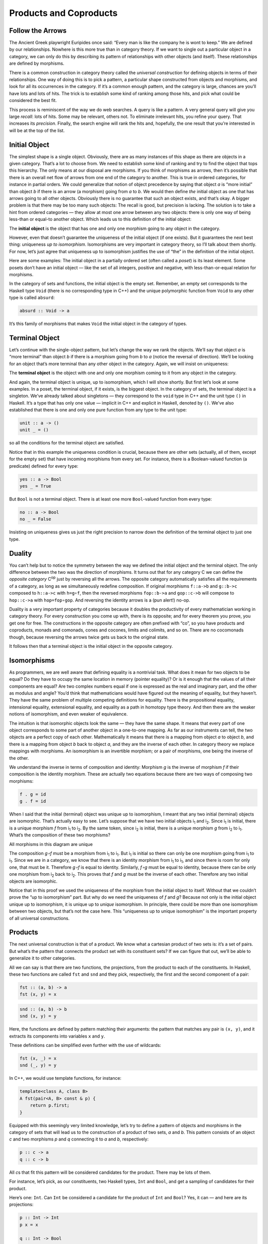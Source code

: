 =======================
Products and Coproducts
=======================

Follow the Arrows
=================

The Ancient Greek playwright Euripides once said: “Every man is like the
company he is wont to keep.” We are defined by our relationships.
Nowhere is this more true than in category theory. If we want to single
out a particular object in a category, we can only do this by describing
its pattern of relationships with other objects (and itself). These
relationships are defined by morphisms.

There is a common construction in category theory called the *universal
construction* for defining objects in terms of their relationships. One
way of doing this is to pick a pattern, a particular shape constructed
from objects and morphisms, and look for all its occurrences in the
category. If it’s a common enough pattern, and the category is large,
chances are you’ll have lots and lots of hits. The trick is to establish
some kind of ranking among those hits, and pick what could be considered
the best fit.

This process is reminiscent of the way we do web searches. A query is
like a pattern. A very general query will give you large *recall*: lots
of hits. Some may be relevant, others not. To eliminate irrelevant hits,
you refine your query. That increases its *precision*. Finally, the
search engine will rank the hits and, hopefully, the one result that
you’re interested in will be at the top of the list.

Initial Object
==============

The simplest shape is a single object. Obviously, there are as many
instances of this shape as there are objects in a given category. That’s
a lot to choose from. We need to establish some kind of ranking and try
to find the object that tops this hierarchy. The only means at our
disposal are morphisms. If you think of morphisms as arrows, then it’s
possible that there is an overall net flow of arrows from one end of the
category to another. This is true in ordered categories, for instance in
partial orders. We could generalize that notion of object precedence by
saying that object *a* is “more initial” than object *b* if there is an
arrow (a morphism) going from *a* to *b*. We would then define *the*
initial object as one that has arrows going to all other objects.
Obviously there is no guarantee that such an object exists, and that’s
okay. A bigger problem is that there may be too many such objects: The
recall is good, but precision is lacking. The solution is to take a hint
from ordered categories — they allow at most one arrow between any two
objects: there is only one way of being less-than or equal-to another
object. Which leads us to this definition of the initial object:

The **initial object** is the object that has one and only one morphism
going to any object in the category.

|Initial|

However, even that doesn’t guarantee the uniqueness of the initial
object (if one exists). But it guarantees the next best thing:
uniqueness *up to isomorphism*. Isomorphisms are very important in
category theory, so I’ll talk about them shortly. For now, let’s just
agree that uniqueness up to isomorphism justifies the use of “the” in
the definition of the initial object.

Here are some examples: The initial object in a partially ordered set
(often called a *poset*) is its least element. Some posets don’t have an
initial object — like the set of all integers, positive and negative,
with less-than-or-equal relation for morphisms.

In the category of sets and functions, the initial object is the empty
set. Remember, an empty set corresponds to the Haskell type ``Void``
(there is no corresponding type in C++) and the unique polymorphic
function from ``Void`` to any other type is called ``absurd``:

.. code-block:: haskell

    absurd :: Void -> a

It’s this family of morphisms that makes ``Void`` the initial object in
the category of types.

Terminal Object
===============

Let’s continue with the single-object pattern, but let’s change the way
we rank the objects. We’ll say that object *a* is “more terminal” than
object *b* if there is a morphism going from *b* to *a* (notice the
reversal of direction). We’ll be looking for an object that’s more
terminal than any other object in the category. Again, we will insist on
uniqueness:

The **terminal object** is the object with one and only one morphism
coming to it from any object in the category.

|Final|

And again, the terminal object is unique, up to isomorphism, which I
will show shortly. But first let’s look at some examples. In a poset,
the terminal object, if it exists, is the biggest object. In the
category of sets, the terminal object is a singleton. We’ve already
talked about singletons — they correspond to the ``void`` type in C++
and the unit type ``()`` in Haskell. It’s a type that has only one value
— implicit in C++ and explicit in Haskell, denoted by ``()``. We’ve also
established that there is one and only one pure function from any type
to the unit type:

.. code-block:: haskell

    unit :: a -> ()
    unit _ = ()

so all the conditions for the terminal object are satisfied.

Notice that in this example the uniqueness condition is crucial, because
there are other sets (actually, all of them, except for the empty set)
that have incoming morphisms from every set. For instance, there is a
Boolean-valued function (a predicate) defined for every type:

.. code-block:: haskell

    yes :: a -> Bool
    yes _ = True

But ``Bool`` is not a terminal object. There is at least one more
``Bool``-valued function from every type:

.. code-block:: haskell

    no :: a -> Bool
    no _ = False

Insisting on uniqueness gives us just the right precision to narrow down
the definition of the terminal object to just one type.

Duality
=======

You can’t help but to notice the symmetry between the way we defined the
initial object and the terminal object. The only difference between the
two was the direction of morphisms. It turns out that for any category C
we can define the *opposite category* C\ :sup:`op` just by reversing all
the arrows. The opposite category automatically satisfies all the
requirements of a category, as long as we simultaneously redefine
composition. If original morphisms ``f::a->b`` and ``g::b->c`` composed
to ``h::a->c`` with ``h=g∘f``, then the reversed morphisms ``fop::b->a``
and ``gop::c->b`` will compose to ``hop::c->a`` with ``hop=fop∘gop``.
And reversing the identity arrows is a (pun alert!) no-op.

Duality is a very important property of categories because it doubles
the productivity of every mathematician working in category theory. For
every construction you come up with, there is its opposite; and for
every theorem you prove, you get one for free. The constructions in the
opposite category are often prefixed with “co”, so you have products and
coproducts, monads and comonads, cones and cocones, limits and colimits,
and so on. There are no cocomonads though, because reversing the arrows
twice gets us back to the original state.

It follows then that a terminal object is the initial object in the
opposite category.

Isomorphisms
============

As programmers, we are well aware that defining equality is a nontrivial
task. What does it mean for two objects to be equal? Do they have to
occupy the same location in memory (pointer equality)? Or is it enough
that the values of all their components are equal? Are two complex
numbers equal if one is expressed as the real and imaginary part, and
the other as modulus and angle? You’d think that mathematicians would
have figured out the meaning of equality, but they haven’t. They have
the same problem of multiple competing definitions for equality. There
is the propositional equality, intensional equality, extensional
equality, and equality as a path in homotopy type theory. And then there
are the weaker notions of isomorphism, and even weaker of equivalence.

The intuition is that isomorphic objects look the same — they have the
same shape. It means that every part of one object corresponds to some
part of another object in a one-to-one mapping. As far as our
instruments can tell, the two objects are a perfect copy of each other.
Mathematically it means that there is a mapping from object *a* to
object *b*, and there is a mapping from object *b* back to object *a*,
and they are the inverse of each other. In category theory we replace
mappings with morphisms. An isomorphism is an invertible morphism; or a
pair of morphisms, one being the inverse of the other.

We understand the inverse in terms of composition and identity: Morphism
*g* is the inverse of morphism *f* if their composition is the identity
morphism. These are actually two equations because there are two ways of
composing two morphisms:

.. code-block:: haskell

    f . g = id
    g . f = id

When I said that the initial (terminal) object was unique up to
isomorphism, I meant that any two initial (terminal) objects are
isomorphic. That’s actually easy to see. Let’s suppose that we have two
initial objects i\ :sub:`1` and i\ :sub:`2`. Since i\ :sub:`1` is
initial, there is a unique morphism *f* from i\ :sub:`1` to i\ :sub:`2`.
By the same token, since i\ :sub:`2` is initial, there is a unique
morphism *g* from i\ :sub:`2` to i\ :sub:`1`. What’s the composition of
these two morphisms?

.. raw:: html

   <div id="attachment_3837" class="wp-caption aligncenter"
   data-shortcode="caption" style="width: 160px">

|All morphisms in this diagram are unique|
All morphisms in this diagram are unique

.. raw:: html

   </div>

The composition *g∘f* must be a morphism from i\ :sub:`1` to
i\ :sub:`1`. But i\ :sub:`1` is initial so there can only be one
morphism going from i\ :sub:`1` to i\ :sub:`1`. Since we are in a
category, we know that there is an identity morphism from i\ :sub:`1` to
i\ :sub:`1`, and since there is room for only one, that must be it.
Therefore *g∘f* is equal to identity. Similarly, *f∘g* must be equal to
identity, because there can be only one morphism from i\ :sub:`2` back
to i\ :sub:`2`. This proves that *f* and *g* must be the inverse of each
other. Therefore any two initial objects are isomorphic.

Notice that in this proof we used the uniqueness of the morphism from
the initial object to itself. Without that we couldn’t prove the “up to
isomorphism” part. But why do we need the uniqueness of *f* and *g*?
Because not only is the initial object unique up to isomorphism, it is
unique up to *unique* isomorphism. In principle, there could be more
than one isomorphism between two objects, but that’s not the case here.
This “uniqueness up to unique isomorphism” is the important property of
all universal constructions.

Products
========

The next universal construction is that of a product. We know what a
cartesian product of two sets is: it’s a set of pairs. But what’s the
pattern that connects the product set with its constituent sets? If we
can figure that out, we’ll be able to generalize it to other categories.

All we can say is that there are two functions, the projections, from
the product to each of the constituents. In Haskell, these two functions
are called ``fst`` and ``snd`` and they pick, respectively, the first
and the second component of a pair:

.. code-block:: haskell

    fst :: (a, b) -> a
    fst (x, y) = x

.. code-block:: haskell

    snd :: (a, b) -> b
    snd (x, y) = y

Here, the functions are defined by pattern matching their arguments: the
pattern that matches any pair is ``(x, y)``, and it extracts its
components into variables ``x`` and ``y``.

These definitions can be simplified even further with the use of
wildcards:

.. code-block:: haskell

    fst (x, _) = x
    snd (_, y) = y

In C++, we would use template functions, for instance:

.. code-block:: c++

    template<class A, class B>
    A fst(pair<A, B> const & p) {
        return p.first;
    }

Equipped with this seemingly very limited knowledge, let’s try to define
a pattern of objects and morphisms in the category of sets that will
lead us to the construction of a product of two sets, *a* and *b*. This
pattern consists of an object *c* and two morphisms *p* and *q*
connecting it to *a* and *b*, respectively:

.. code-block:: haskell

    p :: c -> a
    q :: c -> b

|ProductPattern|

All *c*\ s that fit this pattern will be considered candidates for the
product. There may be lots of them.

|ProductCandidates|

For instance, let’s pick, as our constituents, two Haskell types,
``Int`` and ``Bool``, and get a sampling of candidates for their
product.

Here’s one: ``Int``. Can ``Int`` be considered a candidate for the
product of ``Int`` and ``Bool``? Yes, it can — and here are its
projections:

.. code-block:: haskell

    p :: Int -> Int
    p x = x

    q :: Int -> Bool
    q _ = True

That’s pretty lame, but it matches the criteria.

Here’s another one: ``(Int, Int, Bool)``. It’s a tuple of three
elements, or a triple. Here are two morphisms that make it a legitimate
candidate (we are using pattern matching on triples):

.. code-block:: haskell

    p :: (Int, Int, Bool) -> Int
    p (x, _, _) = x

    q :: (Int, Int, Bool) -> Bool
    q (_, _, b) = b

You may have noticed that while our first candidate was too small — it
only covered the ``Int`` dimension of the product; the second was too
big — it spuriously duplicated the ``Int`` dimension.

But we haven’t explored yet the other part of the universal
construction: the ranking. We want to be able to compare two instances
of our pattern. We want to compare one candidate object *c* and its two
projections *p* and *q* with another candidate object *c’* and its two
projections *p’* and *q’*. We would like to say that *c* is “better”
than *c’* if there is a morphism *m* from *c’* to *c* — but that’s too
weak. We also want its projections to be “better,” or “more universal,”
than the projections of *c’*. What it means is that the projections *p’*
and *q’* can be reconstructed from *p* and *q* using *m*:

.. code-block:: haskell

    p' = p . m
    q' = q . m

|ProductRanking|

Another way of looking at these equation is that *m* *factorizes* *p’*
and *q’*. Just pretend that these equations are in natural numbers, and
the dot is multiplication: *m* is a common factor shared by *p’* and
*q’*.

Just to build some intuitions, let me show you that the pair
``(Int, Bool)`` with the two canonical projections, ``fst`` and ``snd``
is indeed *better* than the two candidates I presented before.

|Not a product|

The mapping ``m`` for the first candidate is:

.. code-block:: haskell

    m :: Int -> (Int, Bool)
    m x = (x, True)

Indeed, the two projections, ``p`` and ``q`` can be reconstructed as:

.. code-block:: haskell

    p x = fst (m x) = x
    q x = snd (m x) = True

The ``m`` for the second example is similarly uniquely determined:

.. code-block:: haskell

    m (x, _, b) = (x, b)

We were able to show that ``(Int, Bool)`` is better than either of the
two candidates. Let’s see why the opposite is not true. Could we find
some ``m'`` that would help us reconstruct ``fst`` and ``snd`` from
``p`` and ``q``?

.. code-block:: haskell

    fst = p . m'
    snd = q . m'

In our first example, ``q`` always returned ``True`` and we know that
there are pairs whose second component is ``False``. We can’t
reconstruct ``snd`` from ``q``.

The second example is different: we retain enough information after
running either ``p`` or ``q``, but there is more than one way to
factorize ``fst`` and ``snd``. Because both ``p`` and ``q`` ignore the
second component of the triple, our ``m’`` can put anything in it. We
can have:

.. code-block:: haskell

    m' (x, b) = (x, x, b)

or

.. code-block:: haskell

    m' (x, b) = (x, 42, b)

and so on.

Putting it all together, given any type ``c`` with two projections ``p``
and ``q``, there is a unique ``m`` from ``c`` to the cartesian product
``(a, b)`` that factorizes them. In fact, it just combines ``p`` and
``q`` into a pair.

.. code-block:: haskell

    m :: c -> (a, b)
    m x = (p x, q x)

That makes the cartesian product ``(a, b)`` our best match, which means
that this universal construction works in the category of sets. It picks
the product of any two sets.

Now let’s forget about sets and define a product of two objects in any
category using the same universal construction. Such product doesn’t
always exist, but when it does, it is unique up to a unique isomorphism.

A **product** of two objects *a* and *b* is the object *c* equipped with
two projections such that for any other object *c’* equipped with two
projections there is a unique morphism *m* from *c’* to *c* that
factorizes those projections.

A (higher order) function that produces the factorizing function ``m``
from two candidates is sometimes called the *factorizer*. In our case,
it would be the function:

.. code-block:: haskell

    factorizer :: (c -> a) -> (c -> b) -> (c -> (a, b))
    factorizer p q = \x -> (p x, q x)

Coproduct
=========

Like every construction in category theory, the product has a dual,
which is called the coproduct. When we reverse the arrows in the product
pattern, we end up with an object *c* equipped with two *injections*,
``i`` and ``j``: morphisms from *a* and *b* to *c*.

.. code-block:: haskell

    i :: a -> c
    j :: b -> c

|CoproductPattern|

The ranking is also inverted: object *c* is “better” than object *c’*
that is equipped with the injections *i’* and *j’* if there is a
morphism *m* from *c* to *c’* that factorizes the injections:

.. code-block:: haskell

    i' = m . i
    j' = m . j

|CoproductRanking|

The “best” such object, one with a unique morphism connecting it to any
other pattern, is called a coproduct and, if it exists, is unique up to
unique isomorphism.

A **coproduct** of two objects *a* and *b* is the object *c* equipped
with two injections such that for any other object *c’* equipped with
two injections there is a unique morphism *m* from *c* to *c’* that
factorizes those injections.

In the category of sets, the coproduct is the *disjoint union* of two
sets. An element of the disjoint union of *a* and *b* is either an
element of *a* or an element of *b*. If the two sets overlap, the
disjoint union contains two copies of the common part. You can think of
an element of a disjoint union as being tagged with an identifier that
specifies its origin.

For a programmer, it’s easier to understand a coproduct in terms of
types: it’s a tagged union of two types. C++ supports unions, but they
are not tagged. It means that in your program you have to somehow keep
track which member of the union is valid. To create a tagged union, you
have to define a tag — an enumeration — and combine it with the union.
For instance, a tagged union of an ``int`` and a ``char const *`` could
be implemented as:

.. code-block:: c++

    struct Contact {
        enum { isPhone, isEmail } tag;
        union { int phoneNum; char const * emailAddr; };
    };

The two injections can either be implemented as constructors or as
functions. For instance, here’s the first injection as a function
``PhoneNum``:

.. code-block:: c++

    Contact PhoneNum(int n) {
        Contact c;
        c.tag = isPhone;
        c.phoneNum = n;
        return c;
    }

It injects an integer into ``Contact``.

A tagged union is also called a *variant*, and there is a very general
implementation of a variant in the boost library, ``boost::variant``.

In Haskell, you can combine any data types into a tagged union by
separating data constructors with a vertical bar. The ``Contact``
example translates into the declaration:

.. code-block:: haskell

    data Contact = PhoneNum Int | EmailAddr String

Here, ``PhoneNum`` and ``EmailAddr`` serve both as constructors
(injections), and as tags for pattern matching (more about this later).
For instance, this is how you would construct a contact using a phone
number:

.. code-block:: haskell

    helpdesk :: Contact;
    helpdesk = PhoneNum 2222222

Unlike the canonical implementation of the product that is built into
Haskell as the primitive pair, the canonical implementation of the
coproduct is a data type called ``Either``, which is defined in the
standard Prelude as:

.. code-block:: haskell

    Either a b = Left a | Right b

It is parameterized by two types, ``a`` and ``b`` and has two
constructors: ``Left`` that takes a value of type ``a``, and ``Right``
that takes a value of type ``b``.

Just as we’ve defined the factorizer for a product, we can define one
for the coproduct. Given a candidate type ``c`` and two candidate
injections ``i`` and ``j``, the factorizer for ``Either`` produces the
factoring function:

.. code-block:: haskell

    factorizer :: (a -> c) -> (b -> c) -> Either a b -> c
    factorizer i j (Left a)  = i a
    factorizer i j (Right b) = j b

Asymmetry
=========

We’ve seen two set of dual definitions: The definition of a terminal
object can be obtained from the definition of the initial object by
reversing the direction of arrows; in a similar way, the definition of
the coproduct can be obtained from that of the product. Yet in the
category of sets the initial object is very different from the final
object, and coproduct is very different from product. We’ll see later
that product behaves like multiplication, with the terminal object
playing the role of one; whereas coproduct behaves more like the sum,
with the initial object playing the role of zero. In particular, for
finite sets, the size of the product is the product of the sizes of
individual sets, and the size of the coproduct is the sum of the sizes.

This shows that the category of sets is not symmetric with respect to
the inversion of arrows.

Notice that while the empty set has a unique morphism to any set (the
``absurd`` function), it has no morphisms coming back. The singleton set
has a unique morphism coming to it from any set, but it *also* has
outgoing morphisms to every set (except for the empty one). As we’ve
seen before, these outgoing morphisms from the terminal object play a
very important role of picking elements of other sets (the empty set has
no elements, so there’s nothing to pick).

It’s the relationship of the singleton set to the product that sets it
apart from the coproduct. Consider using the singleton set, represented
by the unit type ``()``, as yet another — vastly inferior — candidate
for the product pattern. Equip it with two projections ``p`` and ``q``:
functions from the singleton to each of the constituent sets. Each
selects a concrete element from either set. Because the product is
universal, there is also a (unique) morphism ``m`` from our candidate,
the singleton, to the product. This morphism selects an element from the
product set — it selects a concrete pair. It also factorizes the two
projections:

.. code-block:: haskell

    p = fst . m
    q = snd . m

When acting on the singleton value ``()``, the only element of the
singleton set, these two equations become:

.. code-block:: c++

    p () = fst (m ())
    q () = snd (m ())

Since ``m ()`` is the element of the product picked by ``m``, these
equations tell use that the element picked by ``p`` from the first set,
``p ()``, is the first component of the pair picked by ``m``. Similarly,
``q ()`` is equal to the second component. This is in total agreement
with our understanding that elements of the product are pairs of
elements from the constituent sets.

There is no such simple interpretation of the coproduct. We could try
the singleton set as a candidate for a coproduct, in an attempt to
extract the elements from it, but there we would have two injections
going into it rather than two projections coming out of it. They’d tell
us nothing about their sources (in fact, we’ve seen that they ignore the
input parameter). Neither would the unique morphism from the coproduct
to our singleton. The category of sets just looks very different when
seen from the direction of the initial object than it does when seen
from the terminal end.

This is not an intrinsic property of sets, it’s a property of functions,
which we use as morphisms in **Set**. Functions are, in general,
asymmetric. Let me explain.

A function must be defined for every element of its domain set (in
programming, we call it a *total* function), but it doesn’t have to
cover the whole codomain. We’ve seen some extreme cases of it: functions
from a singleton set — functions that select just a single element in
the codomain. (Actually, functions from an empty set are the real
extremes.) When the size of the domain is much smaller than the size of
the codomain, we often think of such functions as embedding the domain
in the codomain. For instance, we can think of a function from a
singleton set as embedding its single element in the codomain. I call
them *embedding* functions, but mathematicians prefer to give a name to
the opposite: functions that tightly fill their codomains are called
*surjective* or *onto*.

The other source of asymmetry is that functions are allowed to map many
elements of the domain set into one element of the codomain. They can
collapse them. The extreme case are functions that map whole sets into a
singleton. You’ve seen the polymorphic ``unit`` function that does just
that. The collapsing can only be compounded by composition. A
composition of two collapsing functions is even more collapsing than the
individual functions. Mathematicians have a name for non-collapsing
functions: they call them *injective* or *one-to-one*

Of course there are some functions that are neither embedding nor
collapsing. They are called *bijections* and they are truly symmetric,
because they are invertible. In the category of sets, an isomorphism is
the same as a bijection.

Challenges
==========

#. Show that the terminal object is unique up to unique isomorphism.
#. What is a product of two objects in a poset? Hint: Use the universal
   construction.
#. What is a coproduct of two objects in a poset?
#. Implement the equivalent of Haskell ``Either`` as a generic type in
   your favorite language (other than Haskell).
#. Show that ``Either`` is a “better” coproduct than ``int`` equipped
   with two injections:

   .. code-block:: c++

       int i(int n) { return n; }
       int j(bool b) { return b? 0: 1; }

   Hint: Define a function

   .. code-block:: c++

       int m(Either const & e);

   that factorizes ``i`` and ``j``.

#. Continuing the previous problem: How would you argue that ``int``
   with the two injections ``i`` and ``j`` cannot be “better” than
   ``Either``?
#. Still continuing: What about these injections?

   .. code-block:: c++

       int i(int n) {
           if (n < 0) return n;
           return n + 2;
       }
       int j(bool b) { return b? 0: 1; }

#. Come up with an inferior candidate for a coproduct of ``int`` and
   ``bool`` that cannot be better than ``Either`` because it allows
   multiple acceptable morphisms from it to ``Either``.

Bibliography
============

#. The Catsters, `Products and
   Coproducts <https://www.youtube.com/watch?v=upCSDIO9pjc>`__ video.

Acknowledgements
================

I’m grateful to Gershom Bazerman for reviewing this post before
publication and for stimulating discussions.

.. |Initial| image:: ../images/2014/12/initial.jpg
   :class: aligncenter size-medium wp-image-3763
   :width: 285px
   :height: 300px
   :target: ../images/2014/12/initial.jpg
.. |Final| image:: ../images/2014/12/final.jpg
   :class: aligncenter size-medium wp-image-3765
   :width: 300px
   :height: 298px
   :target: ../images/2014/12/final.jpg
.. |All morphisms in this diagram are unique| image:: ../images/2014/12/uniqueness.jpg
   :class: size-thumbnail wp-image-3837
   :width: 150px
   :height: 94px
   :target: ../images/2014/12/uniqueness.jpg
.. |ProductPattern| image:: ../images/2014/12/productpattern.jpg
   :class: aligncenter wp-image-3767 size-thumbnail
   :width: 150px
   :height: 99px
   :target: ../images/2014/12/productpattern.jpg
.. |ProductCandidates| image:: ../images/2014/12/productcandidates.jpg
   :class: aligncenter size-thumbnail wp-image-3770
   :width: 150px
   :height: 76px
   :target: ../images/2014/12/productcandidates.jpg
.. |ProductRanking| image:: ../images/2014/12/productranking.jpg
   :class: aligncenter size-thumbnail wp-image-3772
   :width: 150px
   :height: 122px
   :target: ../images/2014/12/productranking.jpg
.. |Not a product| image:: ../images/2015/01/not-a-product.jpg
   :class: aligncenter wp-image-4863
   :width: 212px
   :height: 150px
   :target: ../images/2015/01/not-a-product.jpg
.. |CoproductPattern| image:: ../images/2014/12/coproductpattern.jpg
   :class: aligncenter size-thumbnail wp-image-3774
   :width: 150px
   :height: 94px
   :target: ../images/2014/12/coproductpattern.jpg
.. |CoproductRanking| image:: ../images/2014/12/coproductranking.jpg
   :class: aligncenter size-thumbnail wp-image-3775
   :width: 150px
   :height: 125px
   :target: ../images/2014/12/coproductranking.jpg
